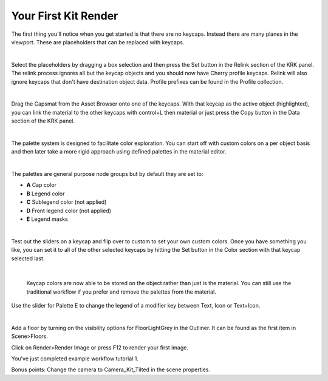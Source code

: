 Your First Kit Render
====

The first thing you'll notice when you get started is that there are no keycaps. Instead there are many planes in the viewport. These are placeholders that can be replaced with keycaps.

.. image:: img/Placeholders.PNG

|

Select the placeholders by dragging a box selection and then press the Set button in the Relink section of the KRK panel. The relink process ignores all but the keycap objects and you should now have Cherry profile keycaps. Relink will also ignore keycaps that don't have destination object data. Profile prefixes can be found in the Profile collection.

.. image:: img/setcherry.gif

|

Drag the Capsmat from the Asset Browser onto one of the keycaps. With that keycap as the active object (highlighted), you can link the material to the other keycaps with control+L then material or just press the Copy button in the Data section of the KRK panel.

.. image:: img/copymat.gif

|

The palette system is designed to facilitate color exploration. You can start off with custom colors on a per object basis and then later take a more rigid approach using defined palettes in the material editor.

.. image:: img/CustomPalette.gif

|

The palettes are general purpose node groups but by default they are set to:

- **A** Cap color
- **B** Legend color
- **C** Sublegend color (not applied)
- **D** Front legend color (not applied)
- **E** Legend masks

.. image:: img/Palettes.PNG

|

Test out the sliders on a keycap and flip over to custom to set your own custom colors. Once you have something you like, you can set it to all of the other selected keycaps by hitting the Set button in the Color section with that keycap selected last.

.. image:: img/SetColor.gif

|

   Keycap colors are now able to be stored on the object rather than just is the material. You can still use the traditional workflow if you prefer and remove the palettes from the material.

Use the slider for Palette E to change the legend of a modifier key between Text, Icon or Text+Icon. 

.. image:: img/PaletteE.gif

|

Add a floor by turning on the visibility options for FloorLightGrey in the Outliner. It can be found as the first item in Scene>Floors.

.. image:: img/floorvis.gif

Click on Render>Render Image or press F12 to render your first image.

.. image:: img/w1render.jpg

You've just completed example workflow tutorial 1.

Bonus points:
Change the camera to Camera_Kit_Tilted in the scene properties.
